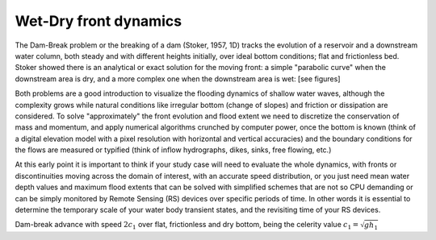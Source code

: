 Wet-Dry front dynamics
======================


The Dam-Break problem or the breaking of a dam (Stoker, 1957, 1D) tracks the evolution of a reservoir and a downstream water column, both steady and with different heights initially, over ideal bottom conditions; flat and frictionless bed. Stoker showed there is an analytical or exact solution for the moving front: a simple "parabolic curve" when the downstream area is dry, and a more complex one when the downstream area is wet: [see figures]


Both problems are a good introduction to visualize the flooding dynamics of shallow water waves, although the complexity grows while natural conditions like irregular bottom (change of slopes) and friction or dissipation are considered. To solve "approximately"  the front evolution and flood extent we need to discretize the conservation of mass and momentum, and apply numerical algorithms crunched by computer power, once the bottom is known (think of a digital elevation model with a pixel resolution with horizontal and vertical accuracies) and the boundary conditions for the flows are measured or typified (think of inflow hydrographs, dikes, sinks, free flowing, etc.)

At this early point it is important to think if your study case will need to evaluate the whole dynamics, with fronts or discontinuities moving across the domain of interest, with an accurate speed distribution, or you just need mean water depth values and maximum flood extents that can be solved with simplified schemes that are not so CPU demanding or can be simply monitored by Remote Sensing (RS) devices over specific periods of time. In other words it is essential to determine the temporary scale of your water body transient states, and the revisiting time of your RS devices.

.. image:: DamBreak_Fig-10p8p5.png
  :width: 400
  :alt: Advance over flat and dry bottom 

Dam-break advance with speed :math:`2c_1` over flat, frictionless and dry bottom, being the celerity value :math:`c_1=\sqrt{gh_1}`
